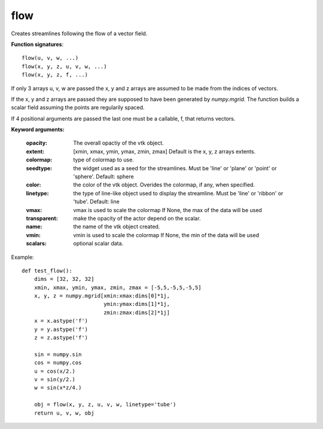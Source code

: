 
flow
~~~~


Creates streamlines following the flow of a vector field.

**Function signatures**::

    flow(u, v, w, ...)
    flow(x, y, z, u, v, w, ...)
    flow(x, y, z, f, ...)

If only 3 arrays u, v, w are passed the x, y and z arrays are assumed to be
made from the indices of vectors.

If the x, y and z arrays are passed they are supposed to have been
generated by `numpy.mgrid`. The function builds a scalar field assuming
the points are regularily spaced.

If 4 positional arguments are passed the last one must be a callable, f,
that returns vectors.

**Keyword arguments:**

    :opacity: The overall opactiy of the vtk object.

    :extent: [xmin, xmax, ymin, ymax, zmin, zmax]
             Default is the x, y, z arrays extents.

    :colormap: type of colormap to use.

    :seedtype: the widget used as a seed for the streamlines. Must be
               'line' or 'plane' or 'point' or 'sphere'. Default: sphere

    :color: the color of the vtk object. Overides the colormap,
            if any, when specified.

    :linetype: the type of line-like object used to display the
               streamline. Must be 'line' or 'ribbon' or 'tube'. Default:
               line

    :vmax: vmax is used to scale the colormap
           If None, the max of the data will be used

    :transparent: make the opacity of the actor depend on the
                  scalar.

    :name: the name of the vtk object created.

    :vmin: vmin is used to scale the colormap
           If None, the min of the data will be used

    :scalars: optional scalar data.


.. image:: images/mlab_flow.jpg

Example::

    def test_flow():
        dims = [32, 32, 32]
        xmin, xmax, ymin, ymax, zmin, zmax = [-5,5,-5,5,-5,5]
        x, y, z = numpy.mgrid[xmin:xmax:dims[0]*1j,
                              ymin:ymax:dims[1]*1j,
                              zmin:zmax:dims[2]*1j]
        x = x.astype('f')
        y = y.astype('f')
        z = z.astype('f')
    
        sin = numpy.sin
        cos = numpy.cos
        u = cos(x/2.)
        v = sin(y/2.)
        w = sin(x*z/4.)
    
        obj = flow(x, y, z, u, v, w, linetype='tube')
        return u, v, w, obj
    

    